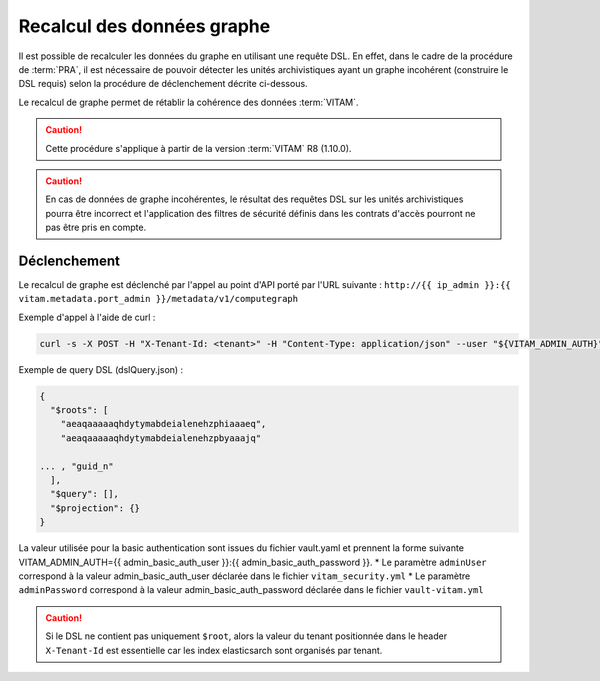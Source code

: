 Recalcul des données graphe
###########################

Il est possible de recalculer les données du graphe en utilisant une requête DSL. En effet, dans le cadre de la procédure de :term:`PRA`, il est nécessaire de pouvoir détecter les unités archivistiques ayant un graphe incohérent (construire le DSL requis) selon la procédure de déclenchement décrite ci-dessous. 

Le recalcul de graphe permet de rétablir la cohérence des données :term:`VITAM`. 

.. caution:: Cette procédure s'applique à partir de la version :term:`VITAM` R8 (1.10.0). 

.. caution:: En cas de données de graphe incohérentes, le résultat des requêtes DSL sur les unités archivistiques pourra être incorrect et l'application des filtres de sécurité définis dans les contrats d'accès pourront ne pas être pris en compte. 

Déclenchement
=============

Le recalcul de graphe est déclenché par l'appel au point d'API porté par l'URL suivante : ``http://{{ ip_admin }}:{{ vitam.metadata.port_admin }}/metadata/v1/computegraph``

Exemple d'appel à l'aide de curl : 

.. code:: bash

    curl -s -X POST -H "X-Tenant-Id: <tenant>" -H "Content-Type: application/json" --user "${VITAM_ADMIN_AUTH}" --data @${CURRENT_DIR}/dslQuery.json ${URL} 


Exemple de query DSL (dslQuery.json) : 

.. code:: json


    {
      "$roots": [
        "aeaqaaaaaqhdytymabdeialenehzphiaaaeq",
        "aeaqaaaaaqhdytymabdeialenehzpbyaaajq"

    ... , "guid_n"
      ],
      "$query": [],
      "$projection": {}
    }

La valeur utilisée pour la basic authentication sont issues du fichier vault.yaml et prennent la forme suivante VITAM_ADMIN_AUTH={{ admin_basic_auth_user }}:{{ admin_basic_auth_password }}. 
* Le paramètre ``adminUser`` correspond à la valeur admin_basic_auth_user déclarée dans le fichier ``vitam_security.yml``
* Le paramètre ``adminPassword`` correspond à la valeur admin_basic_auth_password déclarée dans le fichier ``vault-vitam.yml``

.. caution:: Si le DSL ne contient pas uniquement ``$root``, alors la valeur du tenant positionnée dans le header ``X-Tenant-Id`` est essentielle car les index elasticsarch sont organisés par tenant.